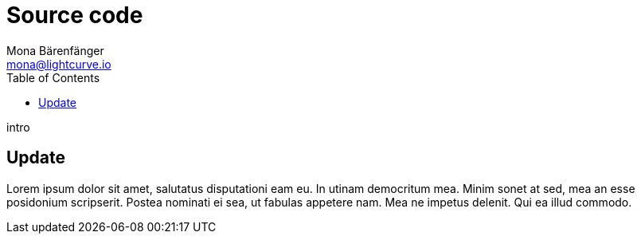 = Source code
Mona Bärenfänger <mona@lightcurve.io>
:description: Describes how to update Lisk Service to the latest version from source.
:toc:
:page-next: /lisk-core/references/api.html
:page-previous: /lisk-service/configuration.html
:page-next-title: API (HTTP)
:page-previous-title: Configuration

intro

== Update

Lorem ipsum dolor sit amet, salutatus disputationi eam eu.
In utinam democritum mea.
Minim sonet at sed, mea an esse posidonium scripserit.
Postea nominati ei sea, ut fabulas appetere nam.
Mea ne impetus delenit.
Qui ea illud commodo.
